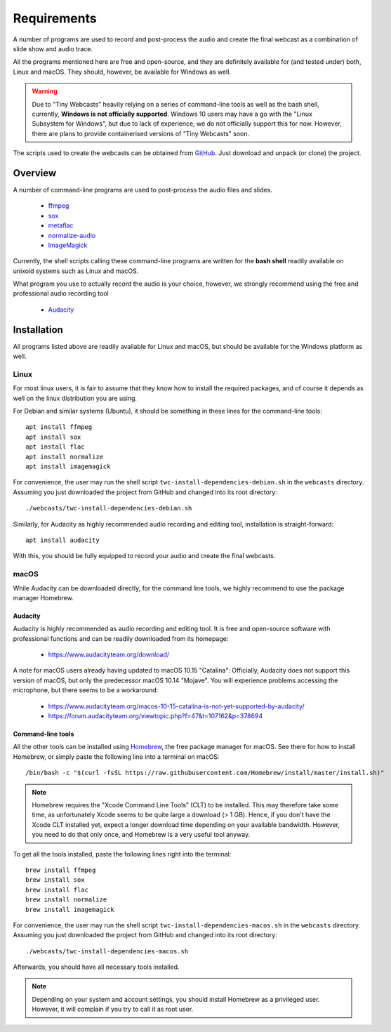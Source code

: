 Requirements
############

A number of programs are used to record and post-process the audio and create the final webcast as a combination of slide show and audio trace.

All the programs mentioned here are free and open-source, and they are definitely available for (and tested under) both, Linux and macOS. They should, however, be available for Windows as well.


.. warning::

   Due to "Tiny Webcasts" heavily relying on a series of command-line tools as well as the bash shell, currently, **Windows is not officially supported**. Windows 10 users may have a go with the "Linux Subsystem for Windows", but due to lack of experience, we do not officially support this for now. However, there are plans to provide containerised versions of "Tiny Webcasts" soon.


The scripts used to create the webcasts can be obtained from `GitHub <https://github.com/tillbiskup/tiny-webcasts>`_. Just download and unpack (or clone) the project.


Overview
========

A number of command-line programs are used to post-process the audio files and slides.

  * `ffmpeg <https://www.ffmpeg.org/>`_
  * `sox <http://sox.sourceforge.net/>`_
  * `metaflac <https://xiph.org/flac/>`_
  * `normalize-audio <http://normalize.nongnu.org/>`_
  * `ImageMagick <https://imagemagick.org/>`_

Currently, the shell scripts calling these command-line programs are written for the **bash shell** readily available on unixoid systems such as Linux and macOS.

What program you use to actually record the audio is your choice, however, we strongly recommend using the free and professional audio recording tool

  * `Audacity <https://www.audacityteam.org/>`_


Installation
============

All programs listed above are readily available for Linux and macOS, but should be available for the Windows platform as well.


Linux
-----

For most linux users, it is fair to assume that they know how to install the required packages, and of course it depends as well on the linux distribution you are using.

For Debian and similar systems (Ubuntu), it should be something in these lines for the command-line tools::

  apt install ffmpeg
  apt install sox
  apt install flac
  apt install normalize
  apt install imagemagick
  
For convenience, the user may run the shell script ``twc-install-dependencies-debian.sh`` in the ``webcasts`` directory. Assuming you just downloaded the project from GitHub and changed into its root directory::

  ./webcasts/twc-install-dependencies-debian.sh

Similarly, for Audacity as highly recommended audio recording and editing tool, installation is straight-forward::

  apt install audacity

With this, you should be fully equipped to record your audio and create the final webcasts.


macOS
-----

While Audacity can be downloaded directly, for the command line tools, we highly recommend to use the package manager Homebrew.


Audacity
~~~~~~~~

Audacity is highly recommended as audio recording and editing tool. It is free and open-source software with professional functions and can be readily downloaded from its homepage:

  * https://www.audacityteam.org/download/

A note for macOS users already having updated to macOS 10.15 "Catalina": Officially, Audacity does not support this version of macOS, but only the predecessor macOS 10.14 "Mojave". You will experience problems accessing the microphone, but there seems to be a workaround:

  * https://www.audacityteam.org/macos-10-15-catalina-is-not-yet-supported-by-audacity/
  * https://forum.audacityteam.org/viewtopic.php?f=47&t=107162&p=378694


Command-line tools
~~~~~~~~~~~~~~~~~~

All the other tools can be installed using `Homebrew <https://brew.sh/>`_, the free package manager for macOS. See there for how to install Homebrew, or simply paste the following line into a terminal on macOS::

  /bin/bash -c "$(curl -fsSL https://raw.githubusercontent.com/Homebrew/install/master/install.sh)"


.. note::

   Homebrew requires the "Xcode Command Line Tools" (CLT) to be installed. This may therefore take some time, as unfortunately Xcode seems to be quite large a download (> 1 GB). Hence, if you don't have the Xcode CLT installed yet, expect a longer download time depending on your available bandwidth. However, you need to do that only once, and Homebrew is a very useful tool anyway.


To get all the tools installed, paste the following lines right into the terminal::

  brew install ffmpeg
  brew install sox
  brew install flac
  brew install normalize
  brew install imagemagick

For convenience, the user may run the shell script ``twc-install-dependencies-macos.sh`` in the ``webcasts`` directory. Assuming you just downloaded the project from GitHub and changed into its root directory::

  ./webcasts/twc-install-dependencies-macos.sh

Afterwards, you should have all necessary tools installed.

.. note::
   
   Depending on your system and account settings, you should install Homebrew as a privileged user. However, it will complain if you try to call it as root user.

